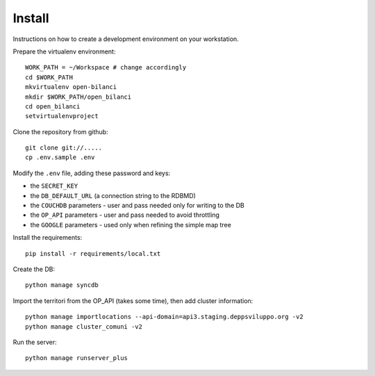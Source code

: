 Install
=========
Instructions on how to create a development environment on your workstation.

Prepare the virtualenv environment::

    WORK_PATH = ~/Workspace # change accordingly
    cd $WORK_PATH
    mkvirtualenv open-bilanci
    mkdir $WORK_PATH/open_bilanci
    cd open_bilanci
    setvirtualenvproject

Clone the repository from github::

    git clone git://.....
    cp .env.sample .env

Modify the ``.env`` file, adding these password and keys:

* the ``SECRET_KEY``
* the ``DB_DEFAULT_URL`` (a connection string to the RDBMD)
* the ``COUCHDB`` parameters - user and pass needed only for writing to the DB
* the ``OP_API`` parameters - user and pass needed to avoid throttling
* the ``GOOGLE`` parameters - used only when refining the simple map tree


Install the requirements::

    pip install -r requirements/local.txt

Create the DB::

    python manage syncdb

Import the territori from the OP_API (takes some time), then add cluster information::

    python manage importlocations --api-domain=api3.staging.deppsviluppo.org -v2
    python manage cluster_comuni -v2

Run the server::

    python manage runserver_plus

